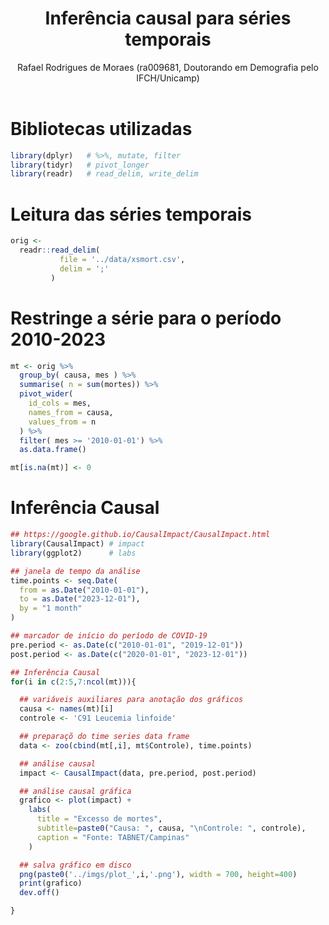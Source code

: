#+title: Inferência causal para séries temporais
#+author: Rafael Rodrigues de Moraes (ra009681, Doutorando em Demografia pelo IFCH/Unicamp)
#+startup: inlineimages showall align hidestars
#+property: header-args:R :session causalimpact
#+property: header-args:R+ :exports both
#+property: header-args:R+ :results silent

* Bibliotecas utilizadas
  #+begin_src R
  library(dplyr)   # %>%, mutate, filter
  library(tidyr)   # pivot_longer
  library(readr)   # read_delim, write_delim
  #+end_src

  
* Leitura das séries temporais
  #+begin_src R
  orig <-
    readr::read_delim(
             file = '../data/xsmort.csv',
             delim = ';'
           )
  #+end_src

* Restringe a série para o período 2010-2023
  #+begin_src R
  mt <- orig %>%
    group_by( causa, mes ) %>%
    summarise( n = sum(mortes)) %>%
    pivot_wider(
      id_cols = mes,
      names_from = causa,
      values_from = n
    ) %>%
    filter( mes >= '2010-01-01') %>%
    as.data.frame()

  mt[is.na(mt)] <- 0
  #+end_src

* Inferência Causal
  #+begin_src R
  ## https://google.github.io/CausalImpact/CausalImpact.html
  library(CausalImpact) # impact
  library(ggplot2)      # labs

  ## janela de tempo da análise
  time.points <- seq.Date(
    from = as.Date("2010-01-01"),
    to = as.Date("2023-12-01"),
    by = "1 month"
  )

  ## marcador de início do período de COVID-19
  pre.period <- as.Date(c("2010-01-01", "2019-12-01"))
  post.period <- as.Date(c("2020-01-01", "2023-12-01"))

  ## Inferência Causal
  for(i in c(2:5,7:ncol(mt))){

    ## variáveis auxiliares para anotação dos gráficos
    causa <- names(mt)[i]
    controle <- 'C91 Leucemia linfoide'

    ## preparaçõ do time series data frame
    data <- zoo(cbind(mt[,i], mt$Controle), time.points)

    ## análise causal
    impact <- CausalImpact(data, pre.period, post.period)

    ## análise causal gráfica
    grafico <- plot(impact) +
      labs(
        title = "Excesso de mortes",
        subtitle=paste0("Causa: ", causa, "\nControle: ", controle),
        caption = "Fonte: TABNET/Campinas"
      )

    ## salva gráfico em disco
    png(paste0('../imgs/plot_',i,'.png'), width = 700, height=400)
    print(grafico)
    dev.off()

  }
  #+end_src
